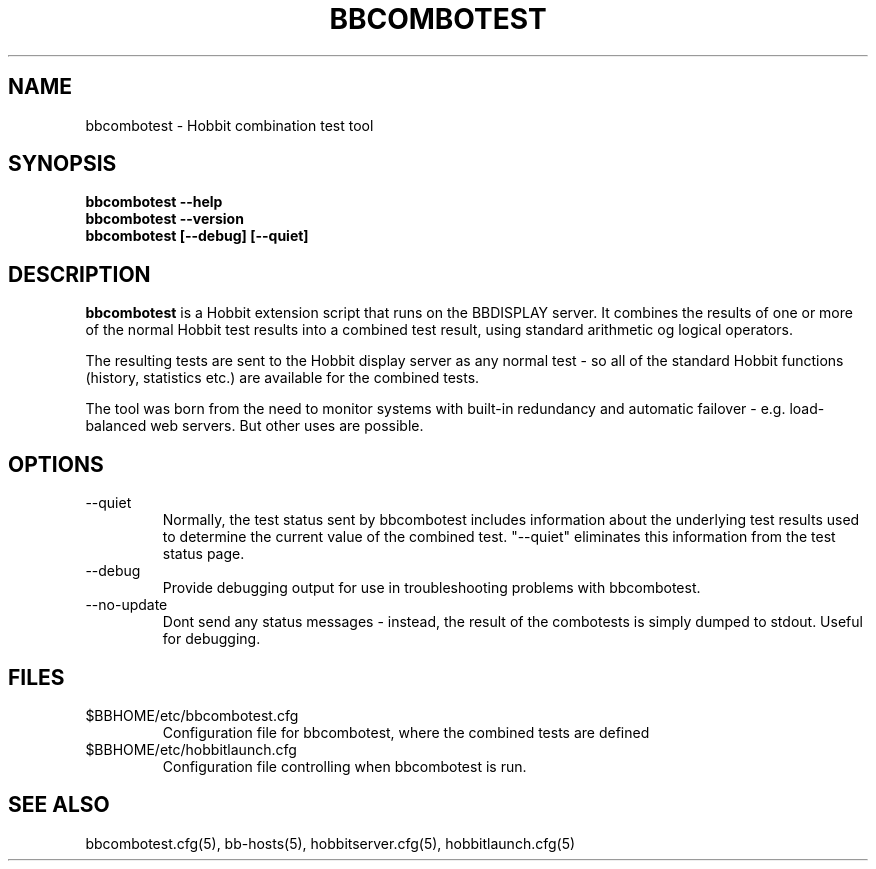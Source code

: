 .TH BBCOMBOTEST 1 "Version 4.2-beta-20060601: 31 May 2006" "Hobbit Monitor"
.SH NAME
bbcombotest \- Hobbit combination test tool
.SH SYNOPSIS
.B "bbcombotest --help"
.br
.B "bbcombotest --version"
.br
.B "bbcombotest [--debug] [--quiet]"

.SH DESCRIPTION
\fBbbcombotest\fR
is a Hobbit extension script that runs on the BBDISPLAY server. 
It combines the results of one or more of the normal
Hobbit test results into a combined test result, using
standard arithmetic og logical operators.

The resulting tests are sent to the Hobbit display server as any 
normal test - so all of the standard Hobbit functions (history,
statistics etc.) are available for the combined tests.

The tool was born from the need to monitor systems with built-in
redundancy and automatic failover - e.g. load-balanced web servers.
But other uses are possible.

.SH OPTIONS
.IP "--quiet"
Normally, the test status sent by bbcombotest includes information
about the underlying test results used to determine the current
value of the combined test. "--quiet" eliminates this information
from the test status page.

.IP "--debug"
Provide debugging output for use in troubleshooting problems with
bbcombotest.

.IP "--no-update"
Dont send any status messages - instead, the result of the combotests
is simply dumped to stdout. Useful for debugging.


.SH FILES
.IP $BBHOME/etc/bbcombotest.cfg
Configuration file for bbcombotest, where the combined tests are defined
.IP $BBHOME/etc/hobbitlaunch.cfg
Configuration file controlling when bbcombotest is run.

.SH "SEE ALSO"
bbcombotest.cfg(5), bb-hosts(5), hobbitserver.cfg(5), hobbitlaunch.cfg(5)

